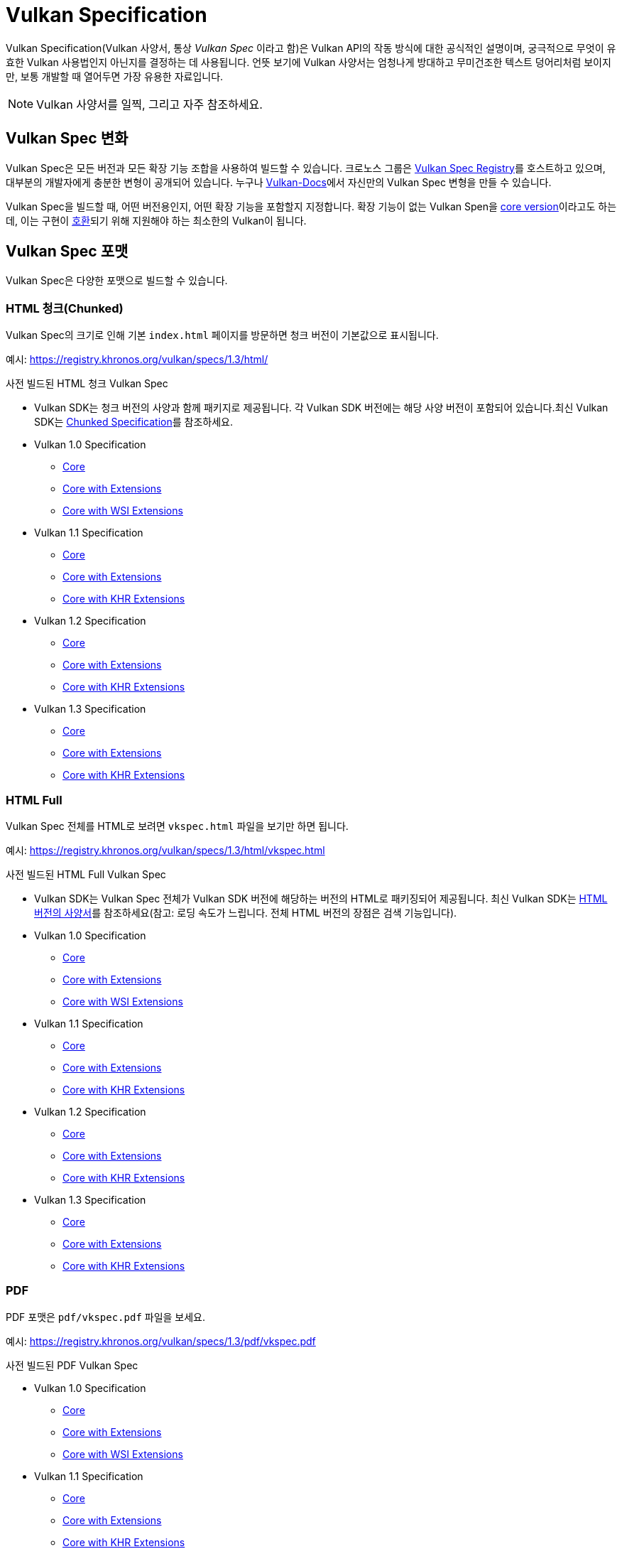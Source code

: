 // Copyright 2019-2022 The Khronos Group, Inc.
// SPDX-License-Identifier: CC-BY-4.0

// Required for both single-page and combined guide xrefs to work
ifndef::chapters[:chapters:]
ifndef::images[:images: images/]

[[vulkan-spec]]
= Vulkan Specification

Vulkan Specification(Vulkan 사양서, 통상 _Vulkan Spec_ 이라고 함)은 Vulkan API의 작동 방식에 대한 공식적인 설명이며, 궁극적으로 무엇이 유효한 Vulkan 사용법인지 아닌지를 결정하는 데 사용됩니다. 언뜻 보기에 Vulkan 사양서는 엄청나게 방대하고 무미건조한 텍스트 덩어리처럼 보이지만, 보통 개발할 때 열어두면 가장 유용한 자료입니다.

[NOTE]
====
Vulkan 사양서를 일찍, 그리고 자주 참조하세요.
====

== Vulkan Spec 변화

Vulkan Spec은 모든 버전과 모든 확장 기능 조합을 사용하여 빌드할 수 있습니다. 크로노스 그룹은 link:https://registry.khronos.org/vulkan/specs/[Vulkan Spec Registry]를 호스트하고 있으며, 대부분의 개발자에게 충분한 변형이 공개되어 있습니다. 누구나 link:https://github.com/KhronosGroup/Vulkan-Docs/blob/main/BUILD.adoc[Vulkan-Docs]에서 자신만의 Vulkan Spec 변형을 만들 수 있습니다.

Vulkan Spec을 빌드할 때, 어떤 버전용인지, 어떤 확장 기능을 포함할지 지정합니다. 확장 기능이 없는 Vulkan Spen을 link:https://registry.khronos.org/vulkan/specs/1.3/html/vkspec.html#extendingvulkan-coreversions[core version]이라고도 하는데, 이는 구현이 xref:{chapters}vulkan_cts.adoc#vulkan-cts[호환]되기 위해 지원해야 하는 최소한의 Vulkan이 됩니다.

== Vulkan Spec 포맷

Vulkan Spec은 다양한 포맷으로 빌드할 수 있습니다.

=== HTML 청크(Chunked)

Vulkan Spec의 크기로 인해 기본 `index.html` 페이지를 방문하면 청크 버전이 기본값으로 표시됩니다.

예시: link:https://registry.khronos.org/vulkan/specs/1.3/html/[https://registry.khronos.org/vulkan/specs/1.3/html/]

사전 빌드된 HTML 청크 Vulkan Spec

  * Vulkan SDK는 청크 버전의 사양과 함께 패키지로 제공됩니다. 각 Vulkan SDK 버전에는 해당 사양 버전이 포함되어 있습니다.최신 Vulkan SDK는 link:https://vulkan.lunarg.com/doc/sdk/latest/windows/chunked_spec/index.html[Chunked Specification]를 참조하세요.
  * Vulkan 1.0 Specification
  ** link:https://registry.khronos.org/vulkan/specs/1.0/html/[Core]
  ** link:https://registry.khronos.org/vulkan/specs/1.0-extensions/html/[Core with Extensions]
  ** link:https://registry.khronos.org/vulkan/specs/1.0-wsi_extensions/html/[Core with WSI Extensions]
  * Vulkan 1.1 Specification
  ** link:https://registry.khronos.org/vulkan/specs/1.1/html/[Core]
  ** link:https://registry.khronos.org/vulkan/specs/1.1-extensions/html/[Core with Extensions]
  ** link:https://registry.khronos.org/vulkan/specs/1.1-khr-extensions/html/[Core with KHR Extensions]
  * Vulkan 1.2 Specification
  ** link:https://registry.khronos.org/vulkan/specs/1.2/html/[Core]
  ** link:https://registry.khronos.org/vulkan/specs/1.2-extensions/html/[Core with Extensions]
  ** link:https://registry.khronos.org/vulkan/specs/1.2-khr-extensions/html/[Core with KHR Extensions]
  * Vulkan 1.3 Specification
  ** link:https://registry.khronos.org/vulkan/specs/1.3/html/[Core]
  ** link:https://registry.khronos.org/vulkan/specs/1.3-extensions/html/[Core with Extensions]
  ** link:https://registry.khronos.org/vulkan/specs/1.3-khr-extensions/html/[Core with KHR Extensions]

=== HTML Full

Vulkan Spec 전체를 HTML로 보려면 `vkspec.html` 파일을 보기만 하면 됩니다.

예시: https://registry.khronos.org/vulkan/specs/1.3/html/vkspec.html

사전 빌드된 HTML Full Vulkan Spec

  * Vulkan SDK는 Vulkan Spec 전체가 Vulkan SDK 버전에 해당하는 버전의 HTML로 패키징되어 제공됩니다. 최신 Vulkan SDK는 link:https://vulkan.lunarg.com/doc/sdk/latest/windows/vkspec.html[HTML 버전의 사양서]를 참조하세요(참고: 로딩 속도가 느립니다. 전체 HTML 버전의 장점은 검색 기능입니다).
  * Vulkan 1.0 Specification
  ** link:https://registry.khronos.org/vulkan/specs/1.0/html/vkspec.html[Core]
  ** link:https://registry.khronos.org/vulkan/specs/1.0-extensions/html/vkspec.html[Core with Extensions ]
  ** link:https://registry.khronos.org/vulkan/specs/1.0-wsi_extensions/html/vkspec.html[Core with WSI Extensions]
  * Vulkan 1.1 Specification
  ** link:https://registry.khronos.org/vulkan/specs/1.1/html/vkspec.html[Core]
  ** link:https://registry.khronos.org/vulkan/specs/1.1-extensions/html/vkspec.html[Core with Extensions]
  ** link:https://registry.khronos.org/vulkan/specs/1.1-khr-extensions/html/vkspec.html[Core with KHR Extensions]
  * Vulkan 1.2 Specification
  ** link:https://registry.khronos.org/vulkan/specs/1.2/html/vkspec.html[Core]
  ** link:https://registry.khronos.org/vulkan/specs/1.2-extensions/html/vkspec.html[Core with Extensions]
  ** link:https://registry.khronos.org/vulkan/specs/1.2-khr-extensions/html/vkspec.html[Core with KHR Extensions]
  * Vulkan 1.3 Specification
  ** link:https://registry.khronos.org/vulkan/specs/1.3/html/vkspec.html[Core]
  ** link:https://registry.khronos.org/vulkan/specs/1.3-extensions/html/vkspec.html[Core with Extensions]
  ** link:https://registry.khronos.org/vulkan/specs/1.3-khr-extensions/html/vkspec.html[Core with KHR Extensions]

=== PDF

PDF 포맷은 `pdf/vkspec.pdf` 파일을 보세요.

예시: https://registry.khronos.org/vulkan/specs/1.3/pdf/vkspec.pdf

사전 빌드된 PDF Vulkan Spec

  * Vulkan 1.0 Specification
  ** link:https://registry.khronos.org/vulkan/specs/1.0/pdf/vkspec.pdf[Core]
  ** link:https://registry.khronos.org/vulkan/specs/1.0-extensions/pdf/vkspec.pdf[Core with Extensions ]
  ** link:https://registry.khronos.org/vulkan/specs/1.0-wsi_extensions/pdf/vkspec.pdf[Core with WSI Extensions]
  * Vulkan 1.1 Specification
  ** link:https://registry.khronos.org/vulkan/specs/1.1/pdf/vkspec.pdf[Core]
  ** link:https://registry.khronos.org/vulkan/specs/1.1-extensions/pdf/vkspec.pdf[Core with Extensions]
  ** link:https://registry.khronos.org/vulkan/specs/1.1-khr-extensions/pdf/vkspec.pdf[Core with KHR Extensions]
  * Vulkan 1.2 Specification
  ** link:https://registry.khronos.org/vulkan/specs/1.2/pdf/vkspec.pdf[Core]
  ** link:https://registry.khronos.org/vulkan/specs/1.2-extensions/pdf/vkspec.pdf[Core with Extensions]
  ** link:https://registry.khronos.org/vulkan/specs/1.2-khr-extensions/pdf/vkspec.pdf[Core with KHR Extensions]
  * Vulkan 1.3 Specification
  ** link:https://registry.khronos.org/vulkan/specs/1.3/pdf/vkspec.pdf[Core]
  ** link:https://registry.khronos.org/vulkan/specs/1.3-extensions/pdf/vkspec.pdf[Core with Extensions]
  ** link:https://registry.khronos.org/vulkan/specs/1.3-khr-extensions/pdf/vkspec.pdf[Core with KHR Extensions]

=== Man pages

크로노스 그룹은 현재 link:https://registry.khronos.org/vulkan/specs/1.3-extensions/man/html/[온라인 레지스트리]에서 모든 확장 기능을 포함한 최신 버전의 1.3 사양에 대한 Vulkan Man Pages만 호스팅 하고 있습니다.

Vulkan Man Pages는 각 SDK 버전에 대한 Vulkan SDK에서도 확인할 수 있습니다. 최신 Vulkan SDK는 link:https://vulkan.lunarg.com/doc/sdk/latest/windows/apispec.html[Man Pages]를 참조하세요.
